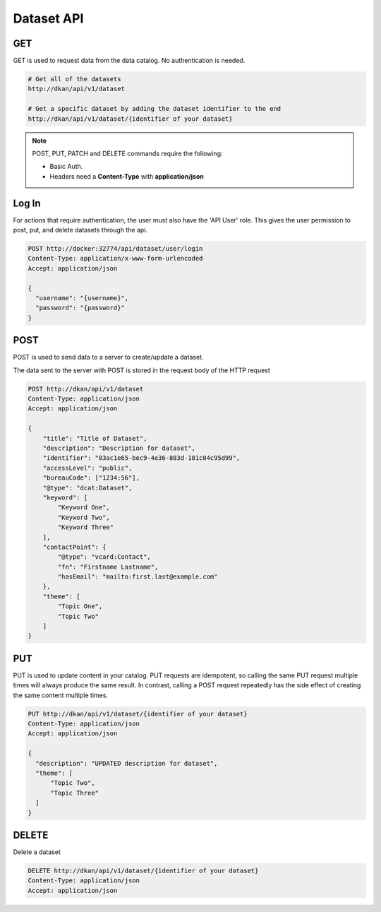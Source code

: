 Dataset API
=============

GET
---

GET is used to request data from the data catalog. No authentication is needed. 

.. code-block::

    # Get all of the datasets
    http://dkan/api/v1/dataset

    # Get a specific dataset by adding the dataset identifier to the end
    http://dkan/api/v1/dataset/{identifier of your dataset}


.. note::
  
    POST, PUT, PATCH and DELETE commands require the following:
    
    - Basic Auth. 
    - Headers need a **Content-Type** with **application/json** 


Log In
------

For actions that require authentication, the user must also have the 'API User' role. This gives the user permission to post, put, and delete datasets through the api.

.. code-block::

    POST http://docker:32774/api/dataset/user/login
    Content-Type: application/x-www-form-urlencoded
    Accept: application/json

    {
      "username": "{username}",
      "password": "{password}"
    }


POST
----

POST is used to send data to a server to create/update a dataset.

The data sent to the server with POST is stored in the request body of the HTTP request

.. code-block:: 

    POST http://dkan/api/v1/dataset
    Content-Type: application/json
    Accept: application/json

    {
        "title": "Title of Dataset",
        "description": "Description for dataset",
        "identifier": "03ac1e65-bec9-4e36-883d-181c04c95d99",
        "accessLevel": "public",
        "bureauCode": ["1234:56"],
        "@type": "dcat:Dataset",
        "keyword": [
            "Keyword One",
            "Keyword Two",
            "Keyword Three"
        ],
        "contactPoint": {
            "@type": "vcard:Contact",
            "fn": "Firstname Lastname",
            "hasEmail": "mailto:first.last@example.com"
        },
        "theme": [
            "Topic One",
            "Topic Two"
        ]
    }



PUT
-------

PUT is used to update content in your catalog. PUT requests are idempotent, so calling the same PUT request multiple times will always produce the same result. In contrast, calling a POST request repeatedly has the side effect of creating the same content multiple times.

.. code-block::

  PUT http://dkan/api/v1/dataset/{identifier of your dataset}
  Content-Type: application/json
  Accept: application/json

  {
    "description": "UPDATED description for dataset",
    "theme": [
        "Topic Two",
        "Topic Three"
    ]
  }

DELETE
--------

Delete a dataset

.. code-block:: 

  DELETE http://dkan/api/v1/dataset/{identifier of your dataset}
  Content-Type: application/json
  Accept: application/json

